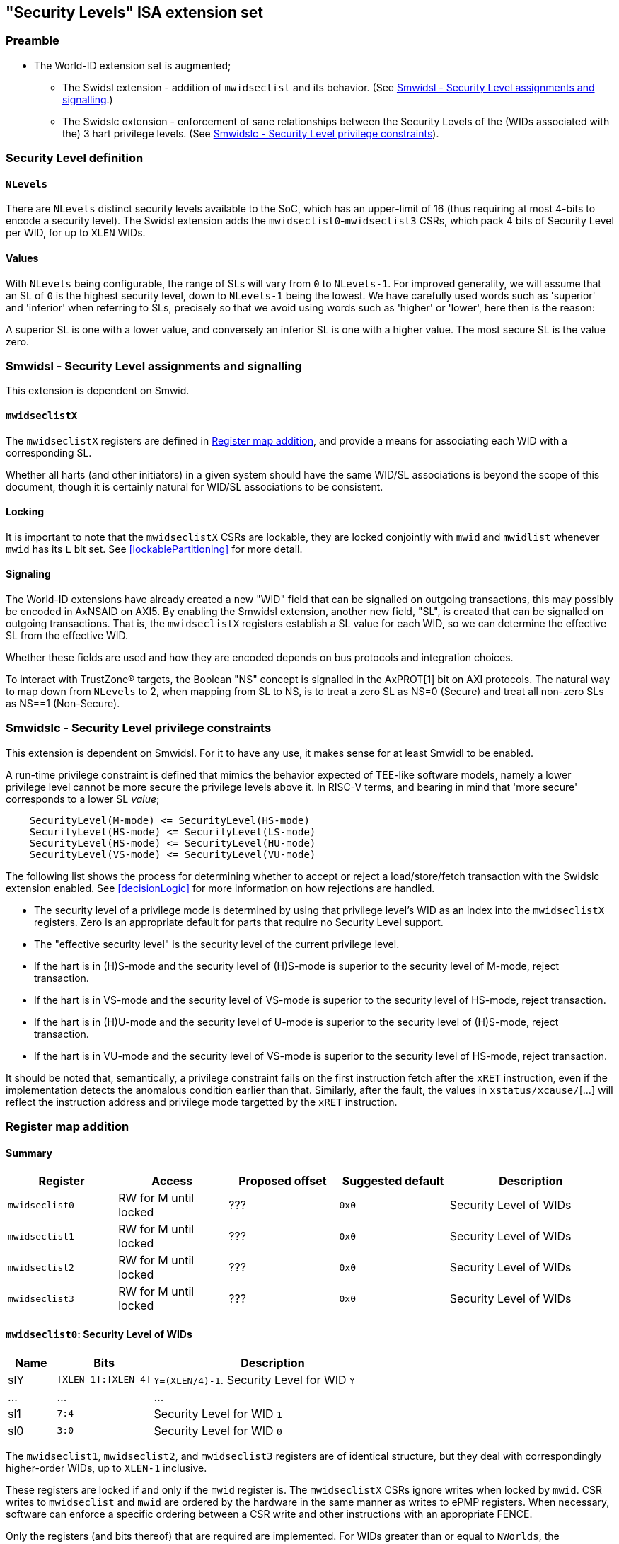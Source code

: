 :imagesdir: ./images

[[slISA]]
== "Security Levels" ISA extension set

=== Preamble

* The World-ID extension set is augmented;
** The Swidsl extension - addition of `mwidseclist` and its behavior. (See
   <<smwidsl>>.)
** The Swidslc extension - enforcement of sane relationships between the
   Security Levels of the (WIDs associated with the) 3 hart privilege levels.
   (See <<smwidslc>>).

=== Security Level definition

==== `NLevels`

There are `NLevels` distinct security levels available to the SoC, which has an
upper-limit of 16 (thus requiring at most 4-bits to encode a security level).
The Swidsl extension adds the `mwidseclist0`-`mwidseclist3` CSRs, which pack 4
bits of Security Level per WID, for up to `XLEN` WIDs.

==== Values

With `NLevels` being configurable, the range of SLs will vary from `0` to
`NLevels-1`. For improved generality, we will assume that an SL of `0` is the
highest security level, down to `NLevels-1` being the lowest. We have carefully
used words such as 'superior' and 'inferior' when referring to SLs, precisely
so that we avoid using words such as 'higher' or 'lower', here then is the
reason:

****
A superior SL is one with a lower value, and conversely an inferior SL is one
with a higher value. The most secure SL is the value zero.
****

[[smwidsl]]
=== Smwidsl - Security Level assignments and signalling

This extension is dependent on Smwid.

==== `mwidseclistX`

The `mwidseclistX` registers are defined in <<slRegisterMap>>, and provide a
means for associating each WID with a corresponding SL.

Whether all harts (and other initiators) in a given system should have the same
WID/SL associations is beyond the scope of this document, though it is
certainly natural for WID/SL associations to be consistent.

==== Locking

It is important to note that the `mwidseclistX` CSRs are lockable, they are
locked conjointly with `mwid` and `mwidlist` whenever `mwid` has its `L` bit
set. See <<lockablePartitioning>> for more detail.

==== Signaling

The World-ID extensions have already created a new "WID" field that can be
signalled on outgoing transactions, this may possibly be encoded in AxNSAID on
AXI5. By enabling the Smwidsl extension, another new field, "SL", is created
that can be signalled on outgoing transactions. That is, the `mwidseclistX`
registers establish a SL value for each WID, so we can determine the effective
SL from the effective WID.

Whether these fields are used and how they are encoded depends on bus protocols
and integration choices.

To interact with TrustZone(R) targets, the Boolean "NS" concept is signalled in
the AxPROT[1] bit on AXI protocols. The natural way to map down from `NLevels`
to 2, when mapping from SL to NS, is to treat a zero SL as NS=0 (Secure) and
treat all non-zero SLs as NS==1 (Non-Secure).

[[smwidslc]]
=== Smwidslc - Security Level privilege constraints

This extension is dependent on Smwidsl. For it to have any use, it makes sense
for at least Smwidl to be enabled.

A run-time privilege constraint is defined that mimics the behavior expected of
TEE-like software models, namely a lower privilege level cannot be more secure
the privilege levels above it. In RISC-V terms, and bearing in mind that 'more
secure' corresponds to a lower SL _value_;

....
    SecurityLevel(M-mode) <= SecurityLevel(HS-mode)
    SecurityLevel(HS-mode) <= SecurityLevel(LS-mode)
    SecurityLevel(HS-mode) <= SecurityLevel(HU-mode)
    SecurityLevel(VS-mode) <= SecurityLevel(VU-mode)
....

The following list shows the process for determining whether to accept or
reject a load/store/fetch transaction with the Swidslc extension enabled. See
<<decisionLogic>> for more information on how rejections are handled.

* The security level of a privilege mode is determined by using that privilege
  level's WID as an index into the `mwidseclistX` registers. Zero is an
  appropriate default for parts that require no Security Level support.
* The "effective security level" is the security level of the current privilege
  level.
* If the hart is in (H)S-mode and the security level of (H)S-mode is superior
  to the security level of M-mode, reject transaction.
* If the hart is in VS-mode and the security level of VS-mode is superior to
  the security level of HS-mode, reject transaction.
* If the hart is in (H)U-mode and the security level of U-mode is superior to
  the security level of (H)S-mode, reject transaction.
* If the hart is in VU-mode and the security level of VS-mode is superior to
  the security level of HS-mode, reject transaction.

It should be noted that, semantically, a privilege constraint fails on the
first instruction fetch after the `xRET` instruction, even if the
implementation detects the anomalous condition earlier than that. Similarly,
after the fault, the values in `xstatus/xcause/`[...] will reflect the
instruction address and privilege mode targetted by the `xRET` instruction.

[[slRegisterMap]]
=== Register map addition

==== Summary

[%header,cols="2,2,2,2,3"]
|===
| Register | Access | Proposed offset | Suggested default | Description
| `mwidseclist0` | RW for M until locked | ??? | `0x0` | Security Level of WIDs
| `mwidseclist1` | RW for M until locked | ??? | `0x0` | Security Level of WIDs
| `mwidseclist2` | RW for M until locked | ??? | `0x0` | Security Level of WIDs
| `mwidseclist3` | RW for M until locked | ??? | `0x0` | Security Level of WIDs
|===

==== `mwidseclist0`: Security Level of WIDs

[%header,cols="1,2,5"]
|===
| Name | Bits | Description
| slY | `[XLEN-1]:[XLEN-4]` | `Y=(XLEN/4)-1`. Security Level for WID `Y`
| ... | ... | ...
| sl1 | `7:4` | Security Level for WID `1`
| sl0 | `3:0` | Security Level for WID `0`
|===

The `mwidseclist1`, `mwidseclist2`, and `mwidseclist3` registers are of
identical structure, but they deal with correspondingly higher-order WIDs, up
to `XLEN-1` inclusive.

These registers are locked if and only if the `mwid` register is. The
`mwidseclistX` CSRs ignore writes when locked by `mwid`. CSR writes to
`mwidseclist` and `mwid` are ordered by the hardware in the same manner as
writes to ePMP registers.  When necessary, software can enforce a specific
ordering between a CSR write and other instructions with an appropriate FENCE.

Only the registers (and bits thereof) that are required are implemented. For
WIDs greater than or equal to `NWorlds`, the (remaining) bits are read-only
zero.


